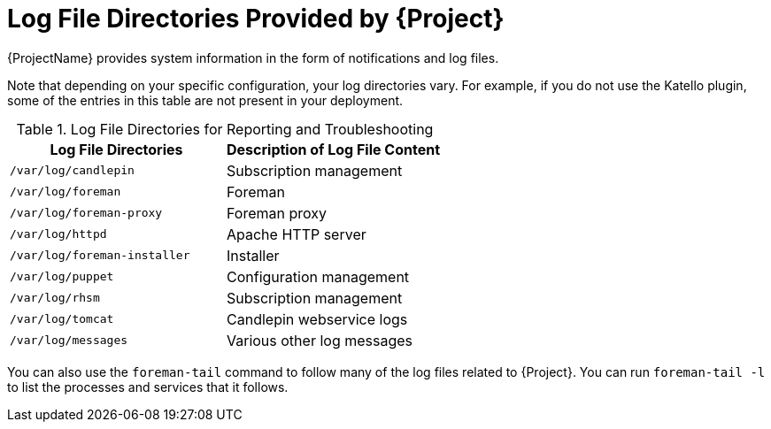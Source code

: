 [id='log-file-directories-provided_{context}']
[id='log-file-directories-provided-by-satellite_{context}']
= Log File Directories Provided by {Project}

{ProjectName} provides system information in the form of notifications and log files.

ifndef::satellite[]
Note that depending on your specific configuration, your log directories vary.
For example, if you do not use the Katello plugin, some of the entries in this table are not present in your deployment. 
endif::[]

[[tabl-Administering-Logging_and_Reporting-Log_Files_for_Reporting_and_Troubleshooting]]

.Log File Directories for Reporting and Troubleshooting
[options="header"]
|===
| Log File Directories | Description of Log File Content
| `/var/log/candlepin` | Subscription management
| `/var/log/foreman` | Foreman
| `/var/log/foreman-proxy` | Foreman proxy
| `/var/log/httpd` | Apache HTTP server
| `/var/log/foreman-installer` | Installer
| `/var/log/puppet` | Configuration management
| `/var/log/rhsm` | Subscription management
| `/var/log/tomcat` | Candlepin webservice logs
| `/var/log/messages` | Various other log messages
|===

You can also use the `foreman-tail` command to follow many of the log files related to {Project}.
You can run `foreman-tail -l` to list the processes and services that it follows.
